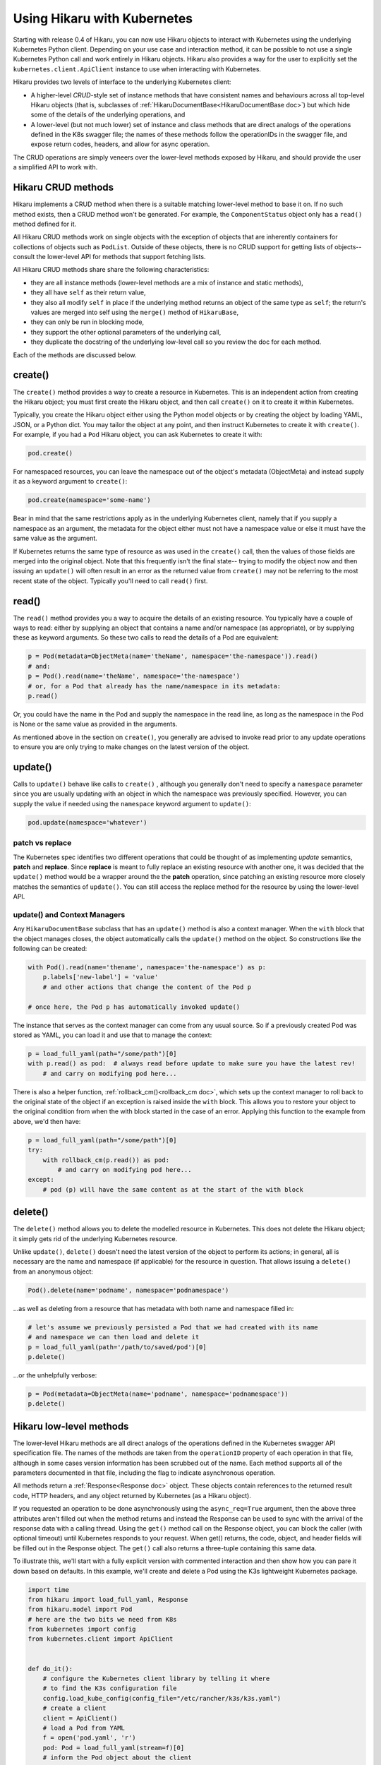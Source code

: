****************************
Using Hikaru with Kubernetes
****************************

Starting with release 0.4 of Hikaru, you can now use Hikaru objects to interact with
Kubernetes using the underlying Kubernetes Python client. Depending on your use case and
interaction method, it can be possible to not use a single Kubernetes Python call and work
entirely in Hikaru objects. Hikaru also provides a way for the user to explicitly set the
``kubernetes.client.ApiClient`` instance to use when interacting with Kubernetes.

Hikaru provides two levels of interface to the underlying Kubernetes client:

- A higher-level `CRUD`-style set of instance methods that have consistent names and
  behaviours across all top-level Hikaru objects (that is, subclasses of
  :ref:`HikaruDocumentBase<HikaruDocumentBase doc>`) but which hide some of the details
  of the underlying operations, and
- A lower-level (but not much lower) set of instance and class methods that are direct
  analogs of the operations defined in the K8s swagger file; the names of these methods
  follow the operationIDs in the swagger file, and expose return codes, headers, and allow
  for async operation.

The CRUD operations are simply veneers over the lower-level methods exposed by Hikaru, and
should provide the user a simplified API to work with.

Hikaru CRUD methods
********************

Hikaru implements a CRUD method when there is a suitable matching lower-level method to
base it on. If no such method exists, then a CRUD method won't be generated. For example,
the ``ComponentStatus`` object only has a ``read()`` method defined for it.

All Hikaru CRUD methods work on single objects with the exception of objects that are
inherently containers for collections of objects such as ``PodList``. Outside of these
objects, there is no CRUD support for getting lists of objects-- consult the lower-level
API for methods that support fetching lists.

All Hikaru CRUD methods share share the following characteristics:

- they are all instance methods (lower-level methods are a mix of instance and static
  methods),
- they all have ``self`` as their return value,
- they also all modify ``self`` in place if the underlying method returns an object of the
  same type as ``self``; the return's values are merged into self using the ``merge()``
  method of ``HikaruBase``,
- they can only be run in blocking mode,
- they support the other optional parameters of the underlying call,
- they duplicate the docstring of the underlying low-level call so you review the doc
  for each method.

Each of the methods are discussed below.

create()
********

The ``create()`` method provides a way to create a resource in Kubernetes. This is an independent
action from creating the Hikaru object; you must first create the Hikaru object, and then call
``create()`` on it to create it within Kubernetes.

Typically, you create the Hikaru object either using the Python model objects or by creating the
object by loading YAML, JSON, or a Python dict. You may tailor the object at any point, and then
instruct Kubernetes to create it with ``create()``. For example, if you had a ``Pod`` Hikaru
object, you can ask Kubernetes to create it with:

.. code:: python

    pod.create()

For namespaced resources, you can leave the namespace out of the object's metadata
(ObjectMeta) and instead supply it as a keyword argument to ``create()``:

.. code:: python

    pod.create(namespace='some-name')

Bear in mind that the same restrictions apply as in the underlying Kubernetes client, namely
that if you supply a namespace as an argument, the metadata for the object either must not have
a namespace value or else it must have the same value as the argument.

If Kubernetes returns the same type of resource as was used in the ``create()`` call, then the
values of those fields are merged into the original object. Note that this frequently isn't the
final state-- trying to modify the object now and then issuing an ``update()`` will often result
in an error as the returned value from ``create()`` may not be referring to the most recent state
of the object. Typically you'll need to call ``read()`` first.

read()
******

The ``read()`` method provides you a way to acquire the details of an existing resource.
You typically have a couple of ways to read: either by supplying an object that contains a
name and/or namespace (as appropriate), or by supplying these as keyword arguments. So these
two calls to read the details of a Pod are equivalent:

.. code:: python

    p = Pod(metadata=ObjectMeta(name='theName', namespace='the-namespace')).read()
    # and:
    p = Pod().read(name='theName', namespace='the-namespace')
    # or, for a Pod that already has the name/namespace in its metadata:
    p.read()

Or, you could have the name in the Pod and supply the namespace in the read line, as long as the
namespace in the Pod is None or the same value as provided in the arguments.

As mentioned above in the section on ``create()``, you generally are advised to invoke read prior
to any update operations to ensure you are only trying to make changes on the latest version of
the object.

update()
********

Calls to ``update()`` behave like calls to ``create()`` , although you generally
don't need to specify a ``namespace`` parameter since you are usually updating with an object
in which the namespace was previously specified. However, you can supply the value if needed using
the ``namespace`` keyword argument to ``update()``:

.. code:: python

    pod.update(namespace='whatever')

patch vs replace
----------------

The Kubernetes spec identifies two different operations that could be thought of as implementing
`update` semantics, **patch** and **replace**. Since **replace** is meant to fully replace an
existing resource with another one, it was decided that the ``update()`` method would be a
wrapper around the the **patch** operation, since patching an existing resource more closely
matches the semantics of ``update()``. You can still access the replace method for the resource
by using the lower-level API.

update() and Context Managers
------------------------------

Any ``HikaruDocumentBase`` subclass that has an ``update()`` method is also a context manager.
When the ``with`` block that the object manages closes, the object automatically calls the
``update()`` method on the object. So constructions like the following can be created:

.. code:: python

    with Pod().read(name='thename', namespace='the-namespace') as p:
        p.labels['new-label'] = 'value'
        # and other actions that change the content of the Pod p

    # once here, the Pod p has automatically invoked update()

The instance that serves as the context manager can come from any usual source. So if a
previously created Pod was stored as YAML, you can load it and use that to manage the
context:

.. code:: python

    p = load_full_yaml(path="/some/path")[0]
    with p.read() as pod:  # always read before update to make sure you have the latest rev!
        # and carry on modifying pod here...

There is also a helper function, :ref:`rollback_cm()<rollback_cm doc>`, which sets up
the context manager to roll
back to the original state of the object if an exception is raised inside the ``with`` block.
This allows you to restore your object to the original condition from when the with block
started in the case of an error. Applying this function to the example from above, we'd then
have:

.. code:: python

    p = load_full_yaml(path="/some/path")[0]
    try:
        with rollback_cm(p.read()) as pod:
            # and carry on modifying pod here...
    except:
        # pod (p) will have the same content as at the start of the with block

delete()
********

The ``delete()`` method allows you to delete the modelled resource in Kubernetes. This does
not delete the Hikaru object; it simply gets rid of the underlying Kubernetes resource.

Unlike ``update()``, ``delete()`` doesn't need the latest version of the object to perform
its actions; in general, all is necessary are the name and namespace (if applicable) for the
resource in question. That allows issuing a ``delete()`` from an anonymous object:

.. code:: python

    Pod().delete(name='podname', namespace='podnamespace')

...as well as deleting from a resource that has metadata with both name and namespace filled in:

.. code:: python

    # let's assume we previously persisted a Pod that we had created with its name
    # and namespace we can then load and delete it
    p = load_full_yaml(path='/path/to/saved/pod')[0]
    p.delete()

...or the unhelpfully verbose:

.. code:: python

    p = Pod(metadata=ObjectMeta(name='podname', namespace='podnamespace'))
    p.delete()




Hikaru low-level methods
*************************

The lower-level Hikaru methods are all direct analogs of the operations defined in the 
Kubernetes swagger API specification file. The names of the methods are taken from the
``operationID`` property of each operation in that file, although in some cases version
information has been scrubbed out of the name. Each method supports all of the parameters
documented in that file, including the flag to indicate asynchronous operation.

All methods return a :ref:`Response<Response doc>` object. These objects contain
references to the returned result code, HTTP headers, and any object returned by
Kubernetes (as a Hikaru object).

If you requested an operation to be done asynchronously using the ``async_req=True``
argument,
then the above three attributes aren't filled out when the method returns and instead the
Response can be used
to sync with the arrival of the response data with a calling thread. Using the ``get()``
method call on the
Response object, you can block the caller (with optional timeout) until Kubernetes
responds to your request. When get() returns, the code, object, and header fields will be
filled out in the Response object. The ``get()`` call also returns a three-tuple
containing this same data.

To illustrate this, we'll start with a fully explicit version with commented
interaction and
then show how you can pare it down based on defaults. In this example,
we'll create and delete a Pod using the K3s lightweight Kubernetes package.

.. code:: python

    import time
    from hikaru import load_full_yaml, Response
    from hikaru.model import Pod
    # here are the two bits we need from K8s
    from kubernetes import config
    from kubernetes.client import ApiClient
    
    
    def do_it():
        # configure the Kubernetes client library by telling it where
        # to find the K3s configuration file
        config.load_kube_config(config_file="/etc/rancher/k3s/k3s.yaml")
        # create a client
        client = ApiClient()
        # load a Pod from YAML
        f = open('pod.yaml', 'r')
        pod: Pod = load_full_yaml(stream=f)[0]
        # inform the Pod object about the client
        pod.set_client(client)
        print("creating")
        # use the createNamespacedPod() instance method to create the pod
        # and get the full Pod definition back in the response
        result: Response = pod.createNamespacedPod(namespace='default')
        newpod: Pod = result.obj
        time.sleep(5)  # smoke 'em if ya got 'em...
        print("deleting")
        # use the static method deleteNamespacedPod() to delete the
        # previously created Pod, passing the API client object into
        # the call
        fres: Response = Pod.deleteNamespacedPod(newpod.metadata.name, 'default',
                                                 client=client)
        return fres
    
    
    if __name__ == "__main__":
        do_it()

Notice that for instances of :ref:`HikaruDocumentBase<HikaruDocumentBase doc>`
subclasses we can ``set_client()``
on the instance or pass the client in as a keyword parameter. For static methods on
a subclass itself you must pass the client in (if you don't use a default client).

Using a default client allows you to shorten the above. Once you've told
the Kubernetes library where the configuration file is, you no longer need to explicitly
make client objects-- if an object is needed but not supplied, one is created for you
by the underlying system. That reduces the above to:

.. code:: python

    import time
    from hikaru import load_full_yaml, Response
    from hikaru.model import Pod
    from kubernetes import config
    
    
    def do_it():
        config.load_kube_config(config_file="/etc/rancher/k3s/k3s.yaml")
        f = open('pod.yaml', 'r')
        pod: Pod = load_full_yaml(stream=f)[0]
        print("creating")
        result: Response = pod.createNamespacedPod(namespace='default')
        newpod: Pod = result.obj
        time.sleep(5)
        print("deleting")
        fres: Response = Pod.deleteNamespacedPod(newpod.metadata.name, 'default')
        return fres
    
    
    if __name__ == "__main__":
        do_it()
    
All we need to is load the configuration file and the underlying Kubernetes system will
handle making clients.

